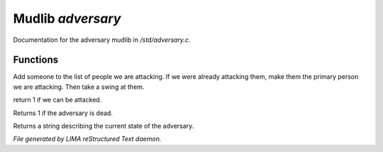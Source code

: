 *******************
Mudlib *adversary*
*******************

Documentation for the adversary mudlib in */std/adversary.c*.

Functions
=========



.. c:function:: int start_fight(object who)

Add someone to the list of people we are attacking.  If we were already
attacking them, make them the primary person we are attacking.  Then
take a swing at them.



.. c:function:: int attackable()

return 1 if we can be attacked.



.. c:function:: int query_ghost()

Returns 1 if the adversary is dead.



.. c:function:: string diagnose()

Returns a string describing the current state of the adversary.


*File generated by LIMA reStructured Text daemon.*
